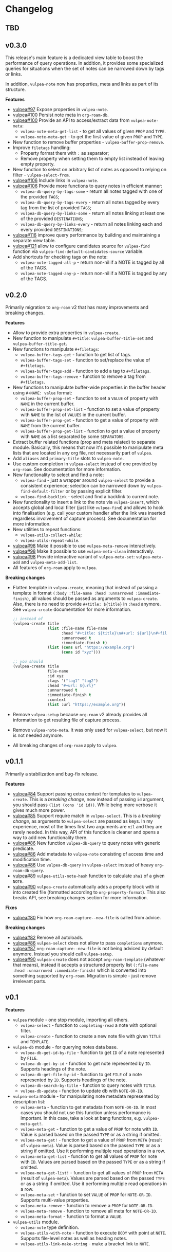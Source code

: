 :PROPERTIES:
:ID:                     e96f8ec2-368c-4d7a-9afa-a4bab5b8511e
:END:

* Changelog
:PROPERTIES:
:ID:                     e3f3602c-426e-451e-bcb5-b59b99e3b10e
:END:

** TBD
:PROPERTIES:
:ID:                     32a267f4-dd27-44b9-a045-5835a5c8503f
:END:

** v0.3.0
:PROPERTIES:
:ID:                     40e2d01c-9100-4619-b771-c3df79d98f36
:END:

This release's main feature is a dedicated view table to boost the performance of query operations. In addition, it provides some specialized queries for situations when the set of notes can be narrowed down by tags or links.

In addition, =vulpea-note= now has properties, meta and links as part of its structure.

*Features*

- [[https://github.com/d12frosted/vulpea/issues/97][vulpea#97]] Expose properties in =vulpea-note=.
- [[https://github.com/d12frosted/vulpea/issues/100][vulpea#100]] Persist note meta in =org-roam-db=.
- [[https://github.com/d12frosted/vulpea/issues/100][vulpea#100]] Provide an API to access/extract data from =vulpea-note-meta=:
  - =vulpea-note-meta-get-list= - to get all values of given =PROP= and =TYPE=.
  - =vulpea-note-meta-get= - to get the first value of given =PROP= and =TYPE=.
- New function to remove buffer properties - =vulpea-buffer-prop-remove=.
- Improve =filetags= handling:
  - Property format them with =:= as separator;
  - Remove property when setting them to empty list instead of leaving empty property.
- New function to select on arbitrary list of notes as opposed to relying on filter - =vulpea-select-from=.
- [[https://github.com/d12frosted/vulpea/discussions/106][vulpea#106]] Include links in =vulpea-note=.
- [[https://github.com/d12frosted/vulpea/discussions/106][vulpea#106]] Provide more functions to query notes in efficient manner:
  - =vulpea-db-query-by-tags-some= - return all notes tagged with one of the provided =TAGS=;
  - =vulpea-db-query-by-tags-every= - return all notes tagged by every tag from the list of provided =TAGS=;
  - =vulpea-db-query-by-links-some= - return all notes linking at least one of the provided =DESTINATIONS=;
  - =vulpea-db-query-by-links-every= - return all notes linking each and every provided =DESTINATIONS=;
- [[https://github.com/d12frosted/vulpea/pull/116][vulpea#116]] improve query performance by building and maintaining a separate view table.
- [[https://github.com/d12frosted/vulpea/issues/121][vulpea#121]] allow to configure candidates source for =vulpea-find= function via =vulpea-find-default-candidates-source= variable.
- Add shortcuts for checking tags on the note:
  - =vulpea-note-tagged-all-p= - return non-nil if a NOTE is tagged by all of the TAGS.
  - =vulpea-note-tagged-any-p= - return non-nil if a NOTE is tagged by any of the TAGS.

** v0.2.0
:PROPERTIES:
:ID:                     d7dd89d9-40aa-4e7c-933e-61bb5cd3e953
:END:

Primarily migration to =org-roam= v2 that has many improvements and breaking changes.

*Features*

- Allow to provide extra properties in =vulpea-create=.
- New function to manipulate =#+title=: =vulpea-buffer-title-set= and =vulpea-buffer-title-get=.
- New functions to manipulate =#+filetags=:
  - =vulpea-buffer-tags-get= - function to get list of tags.
  - =vulpea-buffer-tags-set= - function to set/replace the value of =#+filetags=.
  - =vulpea-buffer-tags-add= - function to add a tag to =#+filetags=.
  - =vulpea-buffer-tags-remove= - function to remove a tag from =#+filetags=.
- New functions to manipulate buffer-wide properties in the buffer header using =#+NAME: value= format:
  - =vulpea-buffer-prop-set= - function to set a =VALUE= of property with =NAME= in the current buffer.
  - =vulpea-buffer-prop-set-list= - function to set a value of property with =NAME= to the list of =VALUES= in the current buffer.
  - =vulpea-buffer-prop-get= - function to get a value of property with =NAME= from the current buffer.
  - =vulpea-buffer-prop-get-list= - function to get a value of property with =NAME= as a list separated by some =SEPARATORS=.
- Extract buffer related functions (prop and meta related) to separate module. Basically, this means that now it's possible to manipulate meta lists that are located in any org file, not necessarily part of =vulpea=.
- Add =aliases= and =primary-title= slots to =vulpea-note=.
- Use custom completion in =vulpea-select= instead of one provided by =org-roam=. See documentation for more information.
- New functionality to select and find a note:
  - =vulpea-find= - just a wrapper around =vulpea-select= to provide a consistent experience; selection can be narrowed down by =vulpea-find-default-filter= or by passing explicit filter.
  - =vulpea-find-backlink= - select and find a backlink to current note.
- New functionality to insert a link to the note via =vulpea-insert=, which accepts global and local filter (just like =vulpea-find=) and allows to hook into finalisation (e.g. call your custom handler after the link was inserted regardless involvement of capture process). See documentation for more information.
- New utilities to repeat functions:
  - =vulpea-utils-collect-while=;
  - =vulpea-utils-repeat-while=.
- [[https://github.com/d12frosted/vulpea/issues/98][vulpea#98]] Make it possible to use =vulpea-meta-remove= interactively.
- [[https://github.com/d12frosted/vulpea/issues/98][vulpea#98]] Make it possible to use =vulpea-meta-clean= interactively.
- [[https://github.com/d12frosted/vulpea/issues/98][vulpea#98]] Provide interactive variant of =vulpea-meta-set=: =vulpea-meta-add= and =vulpea-meta-add-list=.
- All features of =org-roam= apply to =vulpea=.

*Breaking changes*

- Flatten template in =vulpea-create=, meaning that instead of passing a template in format =(:body :file-name :head :unnarrowed :immediate-finish)=, all values should be passed as arguments to =vulpea-create=. Also, there is no need to provide =#+title: ${title}= in =:head= anymore. See =vulpea-create= documentation for more information.
  #+begin_src emacs-lisp
    ;; instead of
    (vulpea-create title
                   (list :file-name file-name
                         :head "#+title: ${title}\n#+url: ${url}\n#+filetags: tag1 tag2\n"
                         :unnarrowed t
                         :immediate-finish t)
                   (list (cons url "https://example.org")
                         (cons id "xyz")))

    ;; you should
    (vulpea-create title
                   file-name
                   :id xyz
                   :tags '("tag1" "tag2")
                   :head "#+url: ${url}"
                   :unnarrowed t
                   :immediate-finish t
                   :context
                   (list :url "https://example.org"))
  #+end_src
- Remove =vulpea-setup= because =org-roam= v2 already provides all information to get resulting file of capture process.
- Remove =vulpea-note-meta=. It was only used for =vulpea-select=, but now it is not needed anymore.
- All breaking changes of =org-roam= apply to =vulpea=.

** v0.1.1
:PROPERTIES:
:ID:                     a5682f43-7d2e-47ea-9889-db1ecceb42ef
:END:

Primarily a stabilization and bug-fix release.

*Features*

- [[https://github.com/d12frosted/vulpea/pull/84][vulpea#84]] Support passing extra context for templates to =vulpea-create=. This is a /breaking change/, now instead of passing =id= argument, you should pass =(list (cons 'id id))=. While being more verbose it gives much more power.
- [[https://github.com/d12frosted/vulpea/pull/85][vulpea#85]] Support require match in =vulpea-select=. This is a /breaking change/, as arguments to =vulpea-select= are passed as keys. In my experience, most of the times first two arguments are =nil= and they are rarely needed. In this way, API of this function is cleaner and opens a way to add new functionality there.
- [[https://github.com/d12frosted/vulpea/pull/86][vulpea#86]] New function =vulpea-db-query= to query notes with generic predicate.
- [[https://github.com/d12frosted/vulpea/pull/86][vulpea#86]] Add metadata to =vulpea-note= consisting of access time and modification time.
- [[https://github.com/d12frosted/vulpea/pull/86][vulpea#86]] Use =vulpea-db-query= in =vulpea-select= instead of heavy =org-roam-db-query=.
- [[https://github.com/d12frosted/vulpea/pull/89][vulpea#89]] =vulpea-utils-note-hash= function to calculate =sha1= of a given =NOTE=.
- [[https://github.com/d12frosted/vulpea/issues/90][vulpea#90]] =vulpea-create= automatically adds a property block with id into created file (formatted according to =org-property-format=). This also breaks API, see breaking changes section for more information.

*Fixes*

- [[https://github.com/d12frosted/vulpea/pull/80][vulpea#80]] Fix how =org-roam-capture--new-file= is called from advice.

*Breaking changes*

- [[https://github.com/d12frosted/vulpea/pull/82][vulpea#82]] Remove all autoloads.
- [[https://github.com/d12frosted/vulpea/pull/86][vulpea#86]] =vulpea-select= does not allow to pass =completions= anymore.
- [[https://github.com/d12frosted/vulpea/pull/87][vulpea#87]] =org-roam-capture--new-file= is not being adviced by default anymore. Instead you should call =vulpea-setup=.
- [[https://github.com/d12frosted/vulpea/issues/90][vulpea#90]] =vulpea-create= does not accept =org-roam-template= (whatever that means), instead it accepts a structured property list =(:file-name :head :unnarrowed :immediate-finish)= which is converted into something supported by =org-roam=. Migration is simple - just remove irrelevant parts.

** v0.1
:PROPERTIES:
:ID:                     2649dad1-485a-4082-986a-5d67698604db
:END:

*Features*

- =vulpea= module - one stop module, importing all others.
  - =vulpea-select= - function to =completing-read= a note with optional filter.
  - =vulpea-create= - function to create a new note file with given =TITLE= and =TEMPLATE=.
- =vulpea-db= module - for querying notes data base.
  - =vulpea-db-get-id-by-file= - function to get =ID= of a note represented by =FILE=.
  - =vulpea-db-get-by-id= - function to get note represented by =ID=. Supports headings of the note.
  - =vulpea-db-get-file-by-id= - function to get =FILE= of a note represented by =ID=. Supports headings of the note.
  - =vulpea-db-search-by-title= - function to query notes with =TITLE=.
  - =vulpea-db-update= - function to update db with =NOTE-OR-ID=.
- =vulpea-meta= module - for manipulating note metadata represented by description list:
  - =vulpea-meta= - function to get metadata from =NOTE-OR-ID=. In most cases you should not use this function unless performance is important. In this case, take a look at bang functions, e.g. =vulpea-meta-get!=.
  - =vulpea-meta-get= - function to get a value of =PROP= for note with =ID=. Value is parsed based on the passed =TYPE= or as a string if omitted.
  - =vulpea-meta-get!= - function to get a value of =PROP= from =META= (result of =vulpea-meta=). Value is parsed based on the passed =TYPE= or as a string if omitted. Use it performing multiple read operations in a row.
  - =vulpea-meta-get-list= - function to get all values of =PROP= for note with =ID=. Values are parsed based on the passed =TYPE= or as a string if omitted.
  - =vulpea-meta-get-list!= - function to get all values of =PROP= from =META= (result of =vulpea-meta=). Values are parsed based on the passed =TYPE= or as a string if omitted. Use it performing multiple read operations in a row.
  - =vulpea-meta-set= - function to set =VALUE= of =PROP= for =NOTE-OR-ID=. Supports multi-value properties.
  - =vulpea-meta-remove= - function to remove a =PROP= for =NOTE-OR-ID=.
  - =vulpea-meta-remove= - function to remove all meta for =NOTE-OR-ID=.
  - =vulpea-meta-format= - function to format a =VALUE=.
- =vulpea-utils= module.
  - =vulpea-note= type definition.
  - =vulpea-utils-with-note= - function to execute =BODY= with point at =NOTE=. Supports file-level notes as well as heading notes.
  - =vulpea-utils-link-make-string= - make a bracket link to =NOTE=.
